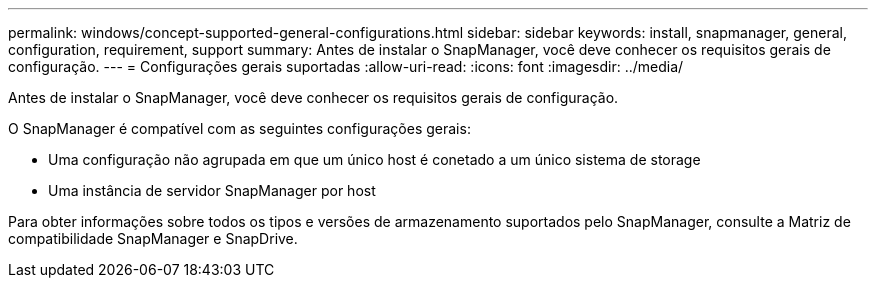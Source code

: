 ---
permalink: windows/concept-supported-general-configurations.html 
sidebar: sidebar 
keywords: install, snapmanager, general, configuration, requirement, support 
summary: Antes de instalar o SnapManager, você deve conhecer os requisitos gerais de configuração. 
---
= Configurações gerais suportadas
:allow-uri-read: 
:icons: font
:imagesdir: ../media/


[role="lead"]
Antes de instalar o SnapManager, você deve conhecer os requisitos gerais de configuração.

O SnapManager é compatível com as seguintes configurações gerais:

* Uma configuração não agrupada em que um único host é conetado a um único sistema de storage
* Uma instância de servidor SnapManager por host


Para obter informações sobre todos os tipos e versões de armazenamento suportados pelo SnapManager, consulte a Matriz de compatibilidade SnapManager e SnapDrive.
